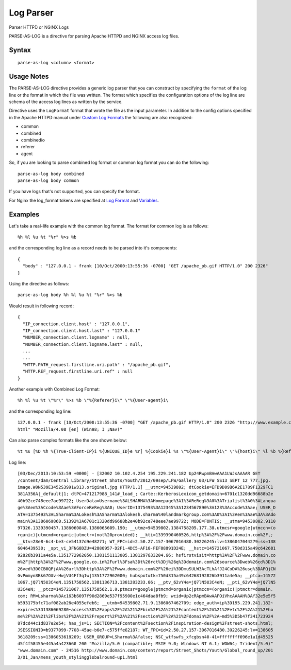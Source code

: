 .. meta::
    :author: Cask Data, Inc.
    :copyright: Copyright © 2017 Cask Data, Inc.
    :description: The CDAP User Guide

.. _user-guide-data-preparation-parsers-log:

==========
Log Parser
==========

Parser HTTPD or NGINX Logs

PARSE-AS-LOG is a directive for parsing Apache HTTPD and NGINX access log files.

Syntax
======
::

  parse-as-log <column> <format>


Usage Notes
===========

The PARSE-AS-LOG directive provides a generic log parser that you can construct by specifying the ``format`` of
the log line or the format in which the file was written. The format which specifies the configuration options of
the log line are schema of the access log lines as written by the service.

Directive uses the ``LogFormat`` format that wrote the file as the input parameter.
In addition to the config options specified in the Apache HTTPD manual under `Custom Log Formats <http://httpd.apache.org/docs/current/mod/mod_log_config.html>`__
the following are also recognized:

* common
* combined
* combinedio
* referer
* agent

So, if you are looking to parse combined log format or common log format you can do the following::

  parse-as-log body combined
  parse-as-log body common


If you have logs that's not supported, you can specify the format.

For Nginx the log_format tokens are specified at `Log Format <http://nginx.org/en/docs/http/ngx_http_log_module.html#log_format>`__
and `Variables <http://nginx.org/en/docs/http/ngx_http_core_module.html#variables>`__.

Examples
========

Let's take a real-life example with the common log format. The format for common log is as follows::

  %h %l %u %t "%r" %>s %b


and the corresponding log line as a record needs to be parsed into it's components::

  {
    "body" : "127.0.0.1 - frank [10/Oct/2000:13:55:36 -0700] "GET /apache_pb.gif HTTP/1.0" 200 2326"
  }


Using the directive as follows::

  parse-as-log body %h %l %u %t "%r" %>s %b


Would result in following record::

  {
    "IP_connection.client.host" : "127.0.0.1",
    "IP_connection.client.host.last" : "127.0.0.1"
    "NUMBER_connection.client.logname" : null,
    "NUMBER_connection.client.logname.last" : null,
    ...
    ...
    "HTTP.PATH_request.firstline.uri.path" : "/apache_pb.gif",
    "HTTP.REF_request.firstline.uri.ref" : null
  }


Another example with Combined Log Format::

  %h %l %u %t \"%r\" %>s %b \"%{Referer}i\" \"%{User-agent}i\


and the corresponding log line::


  127.0.0.1 - frank [10/Oct/2000:13:55:36 -0700] "GET /apache_pb.gif HTTP/1.0" 200 2326 "http://www.example.com/start.
  html" "Mozilla/4.08 [en] (Win98; I ;Nav)"


Can also parse complex formats like the one shown below::

  %t %u [%D %h %{True-Client-IP}i %{UNIQUE_ID}e %r] %{Cookie}i %s \"%{User-Agent}i\" \"%{host}i\" %l %b %{Referer}i


Log line::

  [03/Dec/2013:10:53:59 +0000] - [32002 10.102.4.254 195.229.241.182 Up24RwpmBAwAAA1LWJsAAAAR GET
  /content/dam/Central_Library/Street_Shots/Youth/2012/09sep/LFW/Gallery_03/LFW_SS13_SEPT_12_777.jpg.
  image.W0N539E3452S3991w313.original.jpg HTTP/1.1] __utmc=94539802; dtCookie=EFD9D09B6A2E1789F1329FC1
  381A356A|_default|1; dtPC=471217988_141#_load_; Carte::KerberosLexicon_getdomain=6701c1320dd96688b2e
  40b92ce748eee7ae99722; UserData=Username%3ALSHARMA%3AHomepage%3A1%3AReReg%3A0%3ATrialist%3A0%3ALangua
  ge%3Aen%3ACcode%3Aae%3AForceReReg%3A0; UserID=1375493%3A12345%3A1234567890%3A123%3Accode%3Aae; USER_D
  ATA=1375493%3ALSharma%3ALokesh%3ASharma%3Alokesh.sharma%40landmarkgroup.com%3A0%3A1%3Aen%3Aae%3A%3Ado
  main%3A1386060868.51392%3A6701c1320dd96688b2e40b92ce748eee7ae99722; MODE=FONTIS; __utma=94539802.9110
  97326.1339390457.1386060848.1386065609.190; __utmz=94539802.1384758205.177.38.utmcsr=google|utmccn=(o
  rganic)|utmcmd=organic|utmctr=(not%20provided); __kti=1339390460526,http%3A%2F%2Fwww.domain.com%2F,;
  __ktv=28e8-6c4-be3-ce54137d9e48271; WT_FPC=id=2.50.27.157-3067016480.30226245:lv=1386047044279:ss=138
  6046439530; _opt_vi_3FNG8DZU=42880957-D2F1-4DC5-AF16-FEF88891D24E; __hstc=145721067.750d315a49c642681
  92826b3911a4e5a.1351772962050.1381151113005.1381297633204.66; hsfirstvisit=http%3A%2F%2Fwww.domain.co
  m%2F|http%3A%2F%2Fwww.google.co.in%2Furl%3Fsa%3Dt%26rct%3Dj%26q%3Ddomain.com%26source%3Dweb%26cd%3D1%
  26ved%3D0CB0QFjAA%26url%3Dhttp%3A%2F%2Fwww.domain.com%2F%26ei%3DDmuSULW3AcTLhAfJ24CoDA%26usg%3DAFQjCN
  GvPmmyn8Bk67OUv-HwjVU4Ff3q1w|1351772962000; hubspotutk=750d315a49c64268192826b3911a4e5a; __ptca=14572
  1067.jQ7lN5U3C4eN.1351758562.1381136713.1381283233.66; __ptv_62vY4e=jQ7lN5U3C4eN; __pti_62vY4e=jQ7lN5
  U3C4eN; __ptcz=145721067.1351758562.1.0.ptmcsr=google|ptmcmd=organic|ptmccn=(organic)|ptmctr=domain.
  com; RM=Lsharma%3Ac163b6097f90d2869e537f95900e1c464daa8fb9; wcid=Up2cRApmBAwAAFOiVhcAAAAH%3Af32e5e5f5
  b593175bfc71af082ab26e4055efeb6; __utmb=94539802.71.9.1386067462709; edge_auth=ip%3D195.229.241.182~
  expires%3D1386069280~access%3D%2Fapps%2F%2A%21%2Fbin%2F%2A%21%2Fcontent%2F%2A%21%2Fetc%2F%2A%21%2Fho
  me%2F%2A%21%2Flibs%2F%2A%21%2Freport%2F%2A%21%2Fsection%2F%2A%21%2Fdomain%2F%2A~md5%3D5b47f341723924
  87dcd44c1d837e2e54; has_js=1; SECTION=%2Fcontent%2Fsection%2Finspiration-design%2Fstreet-shots.html;
  JSESSIONID=b9377099-7708-45ae-b6e7-c575ffe82187; WT_FPC=id=2.50.27.157-3067016480.30226245:lv=138605
  3618209:ss=1386053618209; USER_GROUP=LSharma%3Afalse; NSC_wtfswfs_xfcgbsn40-41=ffffffff096e1a1d45525
  d5f4f58455e445a4a423660 200 "Mozilla/5.0 (compatible; MSIE 9.0; Windows NT 6.1; WOW64; Trident/5.0)"
  "www.domain.com" - 24516 http://www.domain.com/content/report/Street_Shots/Youth/Global_round_up/201
  3/01_Jan/mens_youth_stylingglobalround-up1.html

